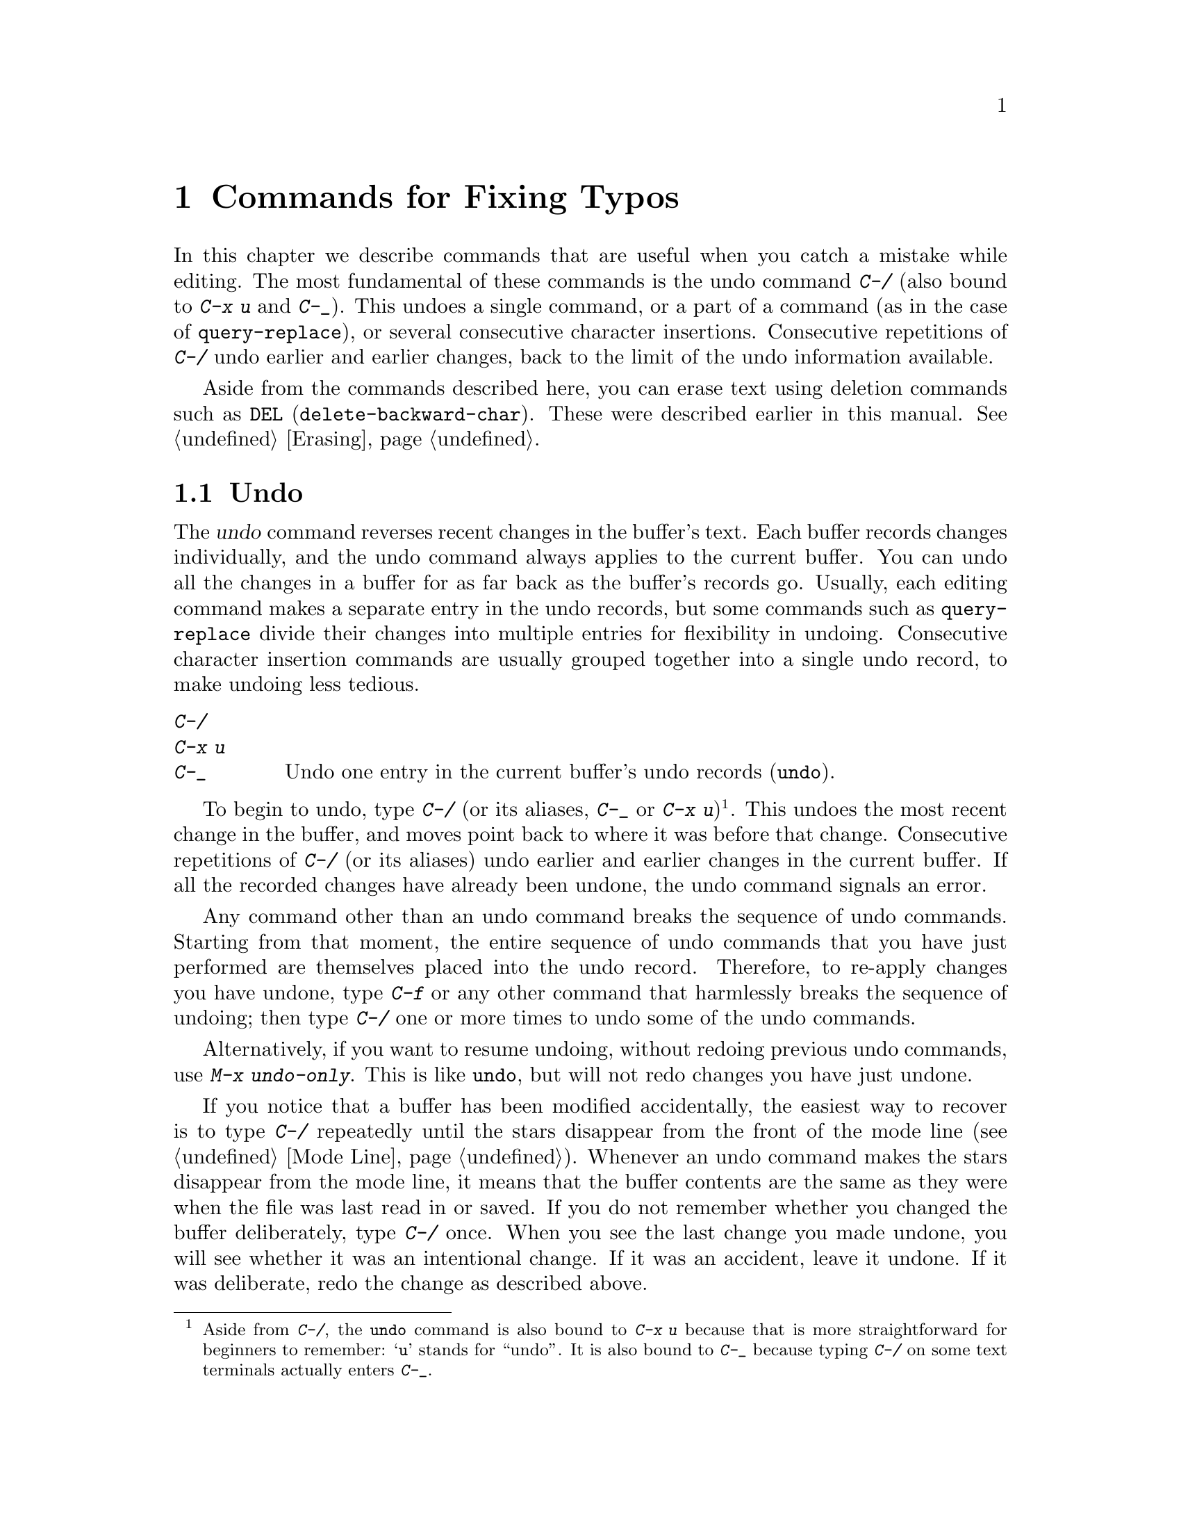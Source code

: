 @c This is part of the Emacs manual.
@c Copyright (C) 1985-1987, 1993-1995, 1997, 2001-2018 Free Software
@c Foundation, Inc.
@c See file emacs.texi for copying conditions.
@node Fixit
@chapter Commands for Fixing Typos
@cindex typos, fixing
@cindex mistakes, correcting

  In this chapter we describe commands that are useful when you catch
a mistake while editing.  The most fundamental of these commands is
the undo command @kbd{C-/} (also bound to @kbd{C-x u} and @kbd{C-_}).
This undoes a single command, or a
part of a command (as in the case of @code{query-replace}), or several
consecutive character insertions.  Consecutive repetitions of
@kbd{C-/} undo earlier and earlier changes, back to the limit of the
undo information available.

  Aside from the commands described here, you can erase text using
deletion commands such as @key{DEL} (@code{delete-backward-char}).
These were described earlier in this manual.  @xref{Erasing}.

@menu
* Undo::        The Undo commands.
* Transpose::   Exchanging two characters, words, lines, lists...
* Fixing Case:: Correcting case of last word entered.
* Spelling::    Apply spelling checker to a word, or a whole file.
@end menu

@node Undo
@section Undo
@cindex undo
@cindex changes, undoing

  The @dfn{undo} command reverses recent changes in the buffer's text.
Each buffer records changes individually, and the undo command always
applies to the current buffer.  You can undo all the changes in a
buffer for as far back as the buffer's records go.  Usually, each editing
command makes a separate entry in the undo records, but some commands
such as @code{query-replace} divide their changes into multiple
entries for flexibility in undoing.  Consecutive character insertion
commands are usually grouped together into a single undo record, to
make undoing less tedious.

@table @kbd
@item C-/
@itemx C-x u
@itemx C-_
Undo one entry in the current buffer's undo records (@code{undo}).
@end table

@kindex C-x u
@kindex C-_
@kindex C-/
@findex undo
  To begin to undo, type @kbd{C-/} (or its aliases, @kbd{C-_} or
@kbd{C-x u})@footnote{Aside from @kbd{C-/}, the @code{undo} command is
also bound to @kbd{C-x u} because that is more straightforward for
beginners to remember: @samp{u} stands for ``undo''.  It is also bound
to @kbd{C-_} because typing @kbd{C-/} on some text terminals actually
enters @kbd{C-_}.}.  This undoes the most recent change in the buffer,
and moves point back to where it was before that change.
  Consecutive repetitions of @kbd{C-/} (or its aliases) undo earlier
and earlier changes in the current buffer.  If all the recorded
changes have already been undone, the undo command signals an error.

@cindex redo
@findex undo-only
  Any command other than an undo command breaks the sequence of undo
commands.  Starting from that moment, the entire sequence of undo
commands that you have just performed are themselves placed into the
undo record.  Therefore, to re-apply changes you have undone, type
@kbd{C-f} or any other command that harmlessly breaks the sequence of
undoing; then type @kbd{C-/} one or more times to undo some of the
undo commands.

  Alternatively, if you want to resume undoing, without redoing
previous undo commands, use @kbd{M-x undo-only}.  This is like
@code{undo}, but will not redo changes you have just undone.

  If you notice that a buffer has been modified accidentally, the
easiest way to recover is to type @kbd{C-/} repeatedly until the stars
disappear from the front of the mode line (@pxref{Mode Line}).
Whenever an undo command makes the stars disappear from the mode line,
it means that the buffer contents are the same as they were when the
file was last read in or saved.  If you do not remember whether you
changed the buffer deliberately, type @kbd{C-/} once.  When you see
the last change you made undone, you will see whether it was an
intentional change.  If it was an accident, leave it undone.  If it
was deliberate, redo the change as described above.

Alternatively, you can discard all the changes since the buffer was
last visited or saved with @kbd{M-x revert-buffer}
(@pxref{Reverting}).

@cindex selective undo
@kindex C-u C-/
  When there is an active region, any use of @code{undo} performs
@dfn{selective undo}: it undoes the most recent change within the
region, instead of the entire buffer.  However, when Transient Mark
mode is off (@pxref{Disabled Transient Mark}), @kbd{C-/} always
operates on the entire buffer, ignoring the region.  In this case, you
can perform selective undo by supplying a prefix argument to the
@code{undo} command: @kbd{C-u C-/}.  To undo further changes in the
same region, repeat the @code{undo} command (no prefix argument is
needed).

  Some specialized buffers do not make undo records.  Buffers whose
names start with spaces never do; these buffers are used internally by
Emacs to hold text that users don't normally look at or edit.

@vindex undo-limit
@vindex undo-strong-limit
@vindex undo-outer-limit
@cindex undo limit
  When the undo information for a buffer becomes too large, Emacs discards
the oldest records from time to time (during @dfn{garbage
collection}).  You can specify how much undo information to keep by
setting the variables @code{undo-limit}, @code{undo-strong-limit}, and
@code{undo-outer-limit}.  Their values are expressed in bytes.

  The variable @code{undo-limit} sets a soft limit: Emacs keeps undo
data for enough commands to reach this size, and perhaps exceed it,
but does not keep data for any earlier commands beyond that.  Its
default value is 80000.  The variable @code{undo-strong-limit} sets a
stricter limit: any previous command (though not the most recent one)
that pushes the size past this amount is forgotten.  The default value
of @code{undo-strong-limit} is 120000.

  Regardless of the values of those variables, the most recent change
is never discarded unless it gets bigger than @code{undo-outer-limit}
(normally 12,000,000).  At that point, Emacs discards the undo data and
warns you about it.  This is the only situation in which you cannot
undo the last command.  If this happens, you can increase the value of
@code{undo-outer-limit} to make it even less likely to happen in the
future.  But if you didn't expect the command to create such large
undo data, then it is probably a bug and you should report it.
@xref{Bugs,, Reporting Bugs}.

@node Transpose
@section Transposing Text

@table @kbd
@item C-t
Transpose two characters (@code{transpose-chars}).
@item M-t
Transpose two words (@code{transpose-words}).
@item C-M-t
Transpose two balanced expressions (@code{transpose-sexps}).
@item C-x C-t
Transpose two lines (@code{transpose-lines}).
@item M-x transpose-sentences
Transpose two sentences (@code{transpose-sentences}).
@item M-x transpose-paragraphs
Transpose two paragraphs (@code{transpose-paragraphs}).
@item M-x transpose-regions
Transpose two regions.
@end table

@kindex C-t
@findex transpose-chars
  The common error of transposing two characters can be fixed, when they
are adjacent, with the @kbd{C-t} command (@code{transpose-chars}).  Normally,
@kbd{C-t} transposes the two characters on either side of point.  When
given at the end of a line, rather than transposing the last character of
the line with the newline, which would be useless, @kbd{C-t} transposes the
last two characters on the line.  So, if you catch your transposition error
right away, you can fix it with just a @kbd{C-t}.  If you don't catch it so
fast, you must move the cursor back between the two transposed
characters before you type @kbd{C-t}.  If you transposed a space with
the last character of the word before it, the word motion commands
(@kbd{M-f}, @kbd{M-b}, etc.) are a good way of getting there.
Otherwise, a reverse search (@kbd{C-r}) is often the best way.
@xref{Search}.

@kindex C-x C-t
@findex transpose-lines
@kindex M-t
@findex transpose-words
@c Don't index C-M-t and transpose-sexps here, they are indexed in
@c programs.texi, in the "List Commands" node.
@c @kindex C-M-t
@c @findex transpose-sexps
  @kbd{M-t} transposes the word before point with the word after point
(@code{transpose-words}).  It moves point forward over a word,
dragging the word preceding or containing point forward as well.  The
punctuation characters between the words do not move.  For example,
@w{@samp{FOO, BAR}} transposes into @w{@samp{BAR, FOO}} rather than
@samp{@w{BAR FOO,}}.  When point is at the end of the line, it will
transpose the word before point with the first word on the next line.

@findex transpose-sentences
@findex transpose-paragraphs
  @kbd{C-M-t} (@code{transpose-sexps}) is a similar command for
transposing two expressions (@pxref{Expressions}), and @kbd{C-x C-t}
(@code{transpose-lines}) exchanges lines.  @kbd{M-x
transpose-sentences} and @kbd{M-x transpose-paragraphs} transpose
sentences and paragraphs, respectively.  These commands work like
@kbd{M-t} except as regards the units of text they transpose.

  A numeric argument to a transpose command serves as a repeat count: it
tells the transpose command to move the character (or word or
expression or line) before or containing point across several other
characters (or words or expressions or lines).  For example, @kbd{C-u
3 C-t} moves the character before point forward across three other
characters.  It would change @samp{f@point{}oobar} into
@samp{oobf@point{}ar}.  This is equivalent to repeating @kbd{C-t}
three times.  @kbd{C-u - 4 M-t} moves the word before point backward
across four words.  @kbd{C-u - C-M-t} would cancel the effect of plain
@kbd{C-M-t}.

  A numeric argument of zero is assigned a special meaning (because
otherwise a command with a repeat count of zero would do nothing): to
transpose the character (or word or expression or line) ending after
point with the one ending after the mark.

@findex transpose-regions
  @kbd{M-x transpose-regions} transposes the text between point and
mark with the text between the last two marks pushed to the mark ring
(@pxref{Setting Mark}).  With a numeric prefix argument, it transposes
the text between point and mark with the text between two successive
marks that many entries back in the mark ring.  This command is best
used for transposing multiple characters (or words or sentences or
paragraphs) in one go.

@node Fixing Case
@section Case Conversion

@table @kbd
@item M-- M-l
Convert last word to lower case.  Note @kbd{Meta--} is Meta-minus.
@item M-- M-u
Convert last word to all upper case.
@item M-- M-c
Convert last word to lower case with capital initial.
@end table

@kindex M-@t{-} M-l
@kindex M-@t{-} M-u
@kindex M-@t{-} M-c
  A very common error is to type words in the wrong case.  Because of this,
the word case-conversion commands @kbd{M-l}, @kbd{M-u}, and @kbd{M-c} have a
special feature when used with a negative argument: they do not move the
cursor.  As soon as you see you have mistyped the last word, you can simply
case-convert it and go on typing.  @xref{Case}.

@node Spelling
@section Checking and Correcting Spelling
@cindex spelling, checking and correcting
@cindex checking spelling
@cindex correcting spelling

  This section describes the commands to check the spelling of a
single word or of a portion of a buffer.  These commands only work if
a spelling checker program, one of Hunspell, Aspell, Ispell or
Enchant, is installed.  These programs are not part of Emacs, but one
of them is usually installed on GNU/Linux and other free operating
systems.
@ifnottex
@xref{Top, Aspell,, aspell, The Aspell Manual}.
@end ifnottex

@table @kbd
@item M-$
Check and correct spelling of the word at point (@code{ispell-word}).
If the region is active, do it for all words in the region instead.
@item M-x ispell
Check and correct spelling of all words in the buffer.  If the region
is active, do it for all words in the region instead.
@item M-x ispell-buffer
Check and correct spelling in the buffer.
@item M-x ispell-region
Check and correct spelling in the region.
@item M-x ispell-message
Check and correct spelling in a draft mail message, excluding cited
material.
@item M-x ispell-change-dictionary @key{RET} @var{dict} @key{RET}
Restart the spell-checker process, using @var{dict} as the dictionary.
@item M-x ispell-kill-ispell
Kill the spell-checker subprocess.
@item M-@key{TAB}
@itemx @key{ESC} @key{TAB}
@itemx C-M-i
Complete the word before point based on the spelling dictionary
(@code{ispell-complete-word}).
@item M-x flyspell-mode
Enable Flyspell mode, which highlights all misspelled words.
@item M-x flyspell-prog-mode
Enable Flyspell mode for comments and strings only.
@end table

@kindex M-$
@findex ispell-word
  To check the spelling of the word around or before point, and
optionally correct it as well, type @kbd{M-$} (@code{ispell-word}).
If a region is active, @kbd{M-$} checks the spelling of all words
within the region.  @xref{Mark}.  (When Transient Mark mode is off,
@kbd{M-$} always acts on the word around or before point, ignoring the
region; @pxref{Disabled Transient Mark}.)

@findex ispell
@findex ispell-buffer
@findex ispell-region
@cindex spell-checking the active region
  Similarly, the command @kbd{M-x ispell} performs spell-checking in
the region if one is active, or in the entire buffer otherwise.  The
commands @kbd{M-x ispell-buffer} and @kbd{M-x ispell-region}
explicitly perform spell-checking on the entire buffer or the region
respectively.  To check spelling in an email message you are writing,
use @kbd{M-x ispell-message}; that command checks the whole buffer,
except for material that is indented or appears to be cited from other
messages.  @xref{Sending Mail}.

  When one of these commands encounters what appears to be an
incorrect word, it asks you what to do.  It usually displays a list of
numbered @dfn{near-misses}---words that are close to the incorrect word.
Then you must type a single-character response.  Here are the valid
responses:

@table @kbd
@item @var{digit}
Replace the word, just this time, with one of the displayed
near-misses.  Each near-miss is listed with a digit; type that digit
to select it.

@item @key{SPC}
Skip this word---continue to consider it incorrect, but don't change it
here.

@item r @var{new} @key{RET}
Replace the word, just this time, with @var{new}.  (The replacement
string will be rescanned for more spelling errors.)

@item R @var{new} @key{RET}
Replace the word with @var{new}, and do a @code{query-replace} so you
can replace it elsewhere in the buffer if you wish.  (The replacements
will be rescanned for more spelling errors.)

@item a
Accept the incorrect word---treat it as correct, but only in this
editing session.

@item A
Accept the incorrect word---treat it as correct, but only in this
editing session and for this buffer.

@item i
Insert this word in your private dictionary file so that it will be
considered correct from now on, even in future sessions.

@item m
Like @kbd{i}, but you can also specify dictionary completion
information.

@item u
Insert the lower-case version of this word in your private dic@-tion@-ary
file.

@item l @var{word} @key{RET}
Look in the dictionary for words that match @var{word}.  These words
become the new list of near-misses; you can select one of them as
the replacement by typing a digit.  You can use @samp{*} in @var{word} as a
wildcard.

@item C-g
@itemx X
Quit interactive spell-checking, leaving point at the word that was
being checked.  You can restart checking again afterward with @kbd{C-u
M-$}.

@item x
Quit interactive spell-checking and move point back to where it was
when you started spell-checking.

@item q
Quit interactive spell-checking and kill the spell-checker subprocess.

@item ?
Show the list of options.
@end table

@findex ispell-complete-word
  In Text mode and related modes, @kbd{M-@key{TAB}}
(@code{ispell-complete-word}) performs in-buffer completion based on
spelling correction.  Insert the beginning of a word, and then type
@kbd{M-@key{TAB}}; this shows a list of completions.  (If your
window manager intercepts @kbd{M-@key{TAB}}, type @kbd{@key{ESC}
@key{TAB}} or @kbd{C-M-i}.)  Each completion is listed with a digit or
character; type that digit or character to choose it.

@cindex @code{ispell} program
@findex ispell-kill-ispell
  Once started, the spell-checker subprocess continues
to run, waiting for something to do, so that subsequent spell-checking
commands complete more quickly.  If you want to get rid of the
process, use @kbd{M-x ispell-kill-ispell}.  This is not usually
necessary, since the process uses no processor time except when you do
spelling correction.

@vindex ispell-dictionary
@vindex ispell-local-dictionary
@vindex ispell-personal-dictionary
@findex ispell-change-dictionary
  Spell-checkers look up spelling in two dictionaries:
the standard dictionary and your personal dictionary.  The standard
dictionary is specified by the variable @code{ispell-local-dictionary}
or, if that is @code{nil}, by the variable @code{ispell-dictionary}.
If both are @code{nil}, the spelling program's default dictionary is
used.  The command @kbd{M-x ispell-change-dictionary} sets the
standard dictionary for the buffer and then restarts the subprocess,
so that it will use a different standard dictionary.  Your personal
dictionary is specified by the variable
@code{ispell-personal-dictionary}.  If that is @code{nil}, the
spelling program looks for a personal dictionary in a default
location, which is specific to each spell-checker.

@vindex ispell-complete-word-dict
  A separate dictionary is used for word completion.  The variable
@code{ispell-complete-word-dict} specifies the file name of this
dictionary.  The completion dictionary must be different because it
cannot use the information about roots and affixes of the words, which
spell-checking uses to detect variations of words.  For some
languages, there is a spell-checking dictionary but no word completion
dictionary.

@cindex Flyspell mode
@cindex mode, Flyspell
@findex flyspell-mode
  Flyspell mode is a minor mode that performs automatic spell-checking
as you type.  When it finds a word that it does not recognize, it
highlights that word.  Type @kbd{M-x flyspell-mode} to toggle Flyspell
mode in the current buffer.  To enable Flyspell mode in all text mode
buffers, add @code{flyspell-mode} to @code{text-mode-hook}.
@xref{Hooks}.

@findex flyspell-correct-word
@findex flyspell-auto-correct-word
@findex flyspell-correct-word-before-point
  When Flyspell mode highlights a word as misspelled, you can click on
it with @kbd{mouse-2} (@code{flyspell-correct-word}) to display a menu
of possible corrections and actions.  In addition, @kbd{C-.} or
@kbd{@key{ESC}-@key{TAB}} (@code{flyspell-auto-correct-word}) will
propose various successive corrections for the word at point, and
@kbd{C-c $} (@code{flyspell-correct-word-before-point}) will pop up a
menu of possible corrections.  Of course, you can always correct the
misspelled word by editing it manually in any way you like.

@findex flyspell-prog-mode
  Flyspell Prog mode works just like ordinary Flyspell mode, except
that it only checks words in comments and string constants.  This
feature is useful for editing programs.  Type @kbd{M-x
flyspell-prog-mode} to enable or disable this mode in the current
buffer.  To enable this mode in all programming mode buffers, add
@code{flyspell-prog-mode} to @code{prog-mode-hook} (@pxref{Hooks}).
